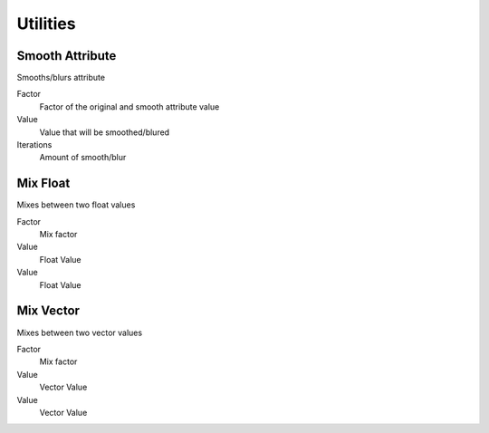 Utilities
===================================

************************************************************
Smooth Attribute
************************************************************

Smooths/blurs attribute

.. image:: images/am_att.png
.. image:: images/am_att2.png

Factor
  Factor of the original and smooth attribute value
  
Value
  Value that will be smoothed/blured
  
Iterations
  Amount of smooth/blur































************************************************************
Mix Float
************************************************************

Mixes between two float values

.. image:: images/mix_float.png

Factor
  Mix factor
  
Value
  Float Value
  
Value
  Float Value
  
  
  
************************************************************
Mix Vector
************************************************************

Mixes between two vector values

.. image:: images/mix_vector.png

Factor
  Mix factor
  
Value
  Vector Value
  
Value
  Vector Value




















































